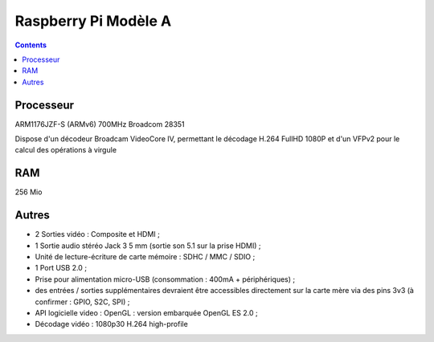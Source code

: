 
.. index::
   pair: Raspberry Pi; A


.. _raspberrypi_a:

======================
Raspberry Pi Modèle A
======================

.. seealso::

   - http://fr.wikipedia.org/wiki/Raspberry_Pi#Mod.C3.A8le_A

.. contents::
   :depth: 3

Processeur 
==========

ARM1176JZF-S (ARMv6) 700MHz Broadcom 28351 

Dispose d'un décodeur Broadcam VideoCore IV, permettant le décodage 
H.264 FullHD 1080P et d'un VFPv2 pour le calcul des opérations à virgule

RAM
====

256 Mio 

Autres
======

- 2 Sorties vidéo : Composite et HDMI ;
- 1 Sortie audio stéréo Jack 3 5 mm (sortie son 5.1 sur la prise HDMI) ;
- Unité de lecture-écriture de carte mémoire : SDHC / MMC / SDIO ;
- 1 Port USB 2.0 ;
- Prise pour alimentation micro-USB (consommation : 400mA + périphériques) ;
- des entrées / sorties supplémentaires devraient être accessibles 
  directement sur la carte mère via des pins 3v3 (à confirmer : GPIO, S2C, SPI) ;
- API logicielle video : OpenGL : version embarquée OpenGL ES 2.0 ;
- Décodage vidéo : 1080p30 H.264 high-profile


